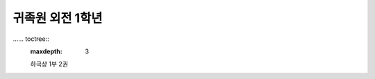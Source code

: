 귀족원 외전 1학년
=================

.. image:: _static/Cover.png

…… toctree::
   :maxdepth: 3

   하극상 1부 2권